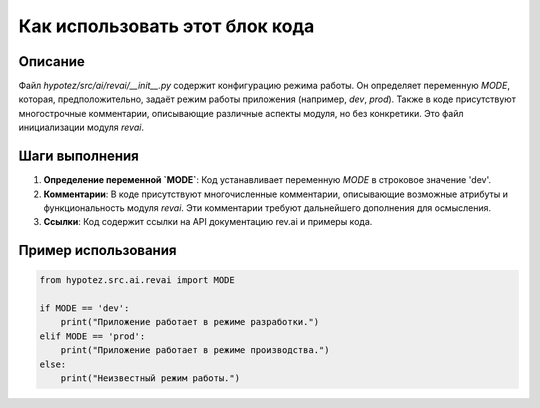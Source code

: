 Как использовать этот блок кода
=========================================================================================

Описание
-------------------------
Файл `hypotez/src/ai/revai/__init__.py` содержит конфигурацию режима работы. Он определяет переменную `MODE`, которая, предположительно, задаёт режим работы приложения (например, `dev`, `prod`).  Также в коде присутствуют многострочные комментарии, описывающие различные аспекты модуля, но без конкретики.  Это файл инициализации модуля `revai`.

Шаги выполнения
-------------------------
1. **Определение переменной `MODE`**: Код устанавливает переменную `MODE` в строковое значение 'dev'.

2. **Комментарии**: В коде присутствуют многочисленные комментарии, описывающие возможные атрибуты и функциональность модуля `revai`.  Эти комментарии требуют дальнейшего дополнения для осмысления.

3. **Ссылки**: Код содержит ссылки на API документацию rev.ai и примеры кода.


Пример использования
-------------------------
.. code-block:: python

    from hypotez.src.ai.revai import MODE

    if MODE == 'dev':
        print("Приложение работает в режиме разработки.")
    elif MODE == 'prod':
        print("Приложение работает в режиме производства.")
    else:
        print("Неизвестный режим работы.")